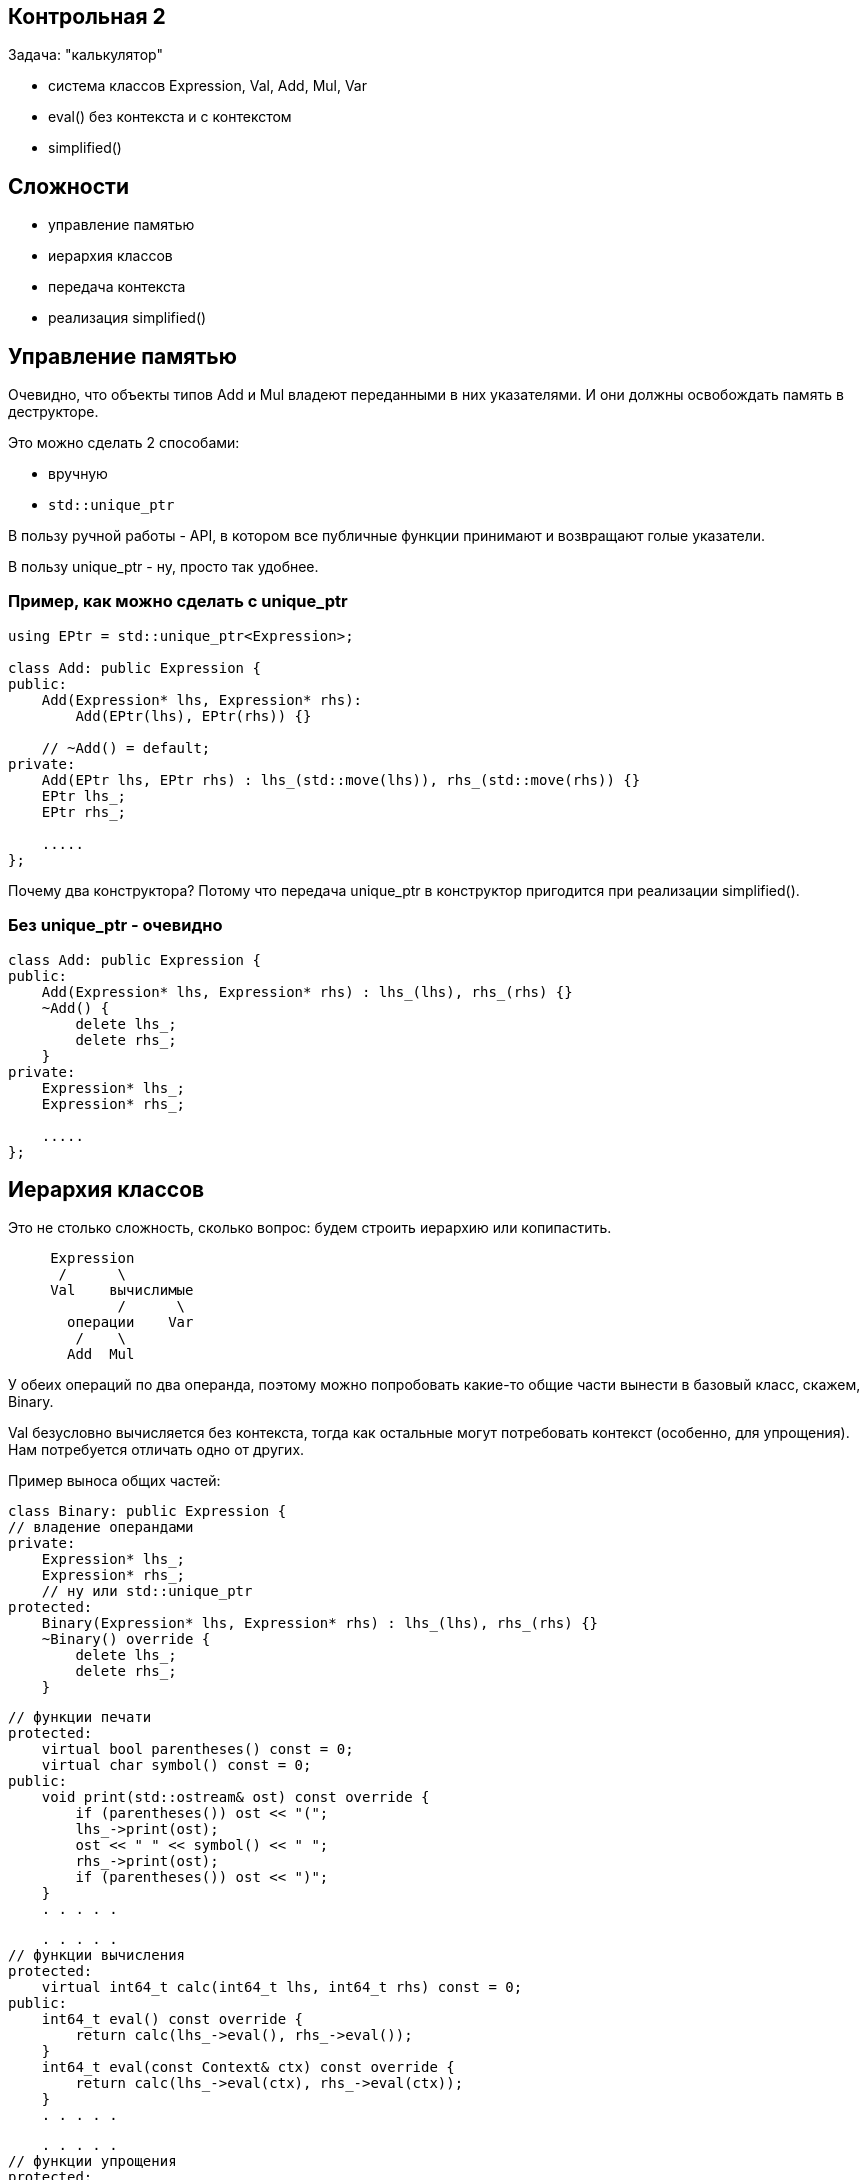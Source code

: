 :icons: font
:lecture: Разбор контрольных
:table-caption!:
:example-caption!:
:source-highlighter: highlightjs
:revealjs_hash: true
:customcss: https://rawcdn.githack.com/fedochet/asciidoc-revealjs-online-converter/7012d6dd12132363bbec8ba4800272ceb6d0a3e6/asciidoc_revealjs_custom_style.css
:revealjs_theme: blood
:stylesheet: main.css

== Контрольная 2

Задача: "калькулятор"

- система классов Expression, Val, Add, Mul, Var
- eval() без контекста и с контекстом
- simplified()

== Сложности

- управление памятью
- иерархия классов
- передача контекста
- реализация simplified()

== Управление памятью

Очевидно, что объекты типов Add и Mul владеют переданными в них указателями.
И они должны освобождать память в деструкторе.

Это можно сделать 2 способами:

- вручную
- `std::unique_ptr`

В пользу ручной работы - API, в котором все публичные функции
принимают и возвращают голые указатели.

В пользу unique_ptr - ну, просто так удобнее.

=== Пример, как можно сделать с unique_ptr

[source,cpp]
----
using EPtr = std::unique_ptr<Expression>;

class Add: public Expression {
public:
    Add(Expression* lhs, Expression* rhs):
        Add(EPtr(lhs), EPtr(rhs)) {}

    // ~Add() = default;
private:
    Add(EPtr lhs, EPtr rhs) : lhs_(std::move(lhs)), rhs_(std::move(rhs)) {}
    EPtr lhs_;
    EPtr rhs_;

    .....
};
----

Почему два конструктора? Потому что передача unique_ptr в конструктор пригодится
при реализации simplified().

=== Без unique_ptr - очевидно

[source,cpp]
----
class Add: public Expression {
public:
    Add(Expression* lhs, Expression* rhs) : lhs_(lhs), rhs_(rhs) {}
    ~Add() {
        delete lhs_;
        delete rhs_;
    }
private:
    Expression* lhs_;
    Expression* rhs_;

    .....
};
----

== Иерархия классов

Это не столько сложность, сколько вопрос: будем строить иерархию или копипастить.

[source]
----
     Expression
      /      \
     Val    вычислимые
             /      \
       операции    Var
        /    \
       Add  Mul
----

У обеих операций по два операнда, поэтому можно попробовать какие-то общие части
вынести в базовый класс, скажем, Binary.

Val безусловно вычисляется без контекста, тогда как остальные могут потребовать
контекст (особенно, для упрощения). Нам потребуется отличать одно от других.

ifdef::backend-revealjs[=== !]

Пример выноса общих частей:

[source,cpp]
----
class Binary: public Expression {
// владение операндами
private:
    Expression* lhs_;
    Expression* rhs_;
    // ну или std::unique_ptr
protected:
    Binary(Expression* lhs, Expression* rhs) : lhs_(lhs), rhs_(rhs) {}
    ~Binary() override {
        delete lhs_;
        delete rhs_;
    }
----

ifdef::backend-revealjs[=== !]

[source,cpp]
----
// функции печати
protected:
    virtual bool parentheses() const = 0;
    virtual char symbol() const = 0;
public:
    void print(std::ostream& ost) const override {
        if (parentheses()) ost << "(";
        lhs_->print(ost);
        ost << " " << symbol() << " ";
        rhs_->print(ost);
        if (parentheses()) ost << ")";
    }
    . . . . .
----

ifdef::backend-revealjs[=== !]

[source,cpp]
----
    . . . . .
// функции вычисления
protected:
    virtual int64_t calc(int64_t lhs, int64_t rhs) const = 0;
public:
    int64_t eval() const override {
        return calc(lhs_->eval(), rhs_->eval());
    }
    int64_t eval(const Context& ctx) const override {
        return calc(lhs_->eval(ctx), rhs_->eval(ctx));
    }
    . . . . .
----

ifdef::backend-revealjs[=== !]

[source,cpp]
----
    . . . . .
// функции упрощения
protected:
    virtual Expression* construct(Expression* lhs, Expression* rhs) const = 0;
public:
    Expression* simplify(const Context& ctx) const override {
        . . . . .
        auto simplified_lhs = lhs_->simplify(ctx);
        auto simplified_lhs = rhs_->simplify(ctx);
        . . . . .
        calc(simplified_lhs->eval(), simplified_lhs->eval())
        . . . . .
        construct(simplified_lhs, simplified_rhs)
        . . . . .
    }
    . . . . .
----

ifdef::backend-revealjs[=== !]

Отличать константные выражения от неконстатных можно сделать несколькими способами. Какими?

ifdef::backend-revealjs[=== !]

- на уровне типов: завести функцию `virtual bool IsValue() const`
- средствами RTTI C++: `dynamic_cast<Val*>`
- на уровне объектов: завести флажок `bool is_value_` у Expression
- пытаться сделать `eval()` и ловить исключение

== Передача контекста

Это, казалось бы, простое действие, но не у одного человека возникла типичная ошибка.

[source,cpp]
----
virtual int64_t eval(Context ctx) const;
----

ifdef::backend-revealjs[=== !]

Да, контекст CopyConstructible, и его, технически, можно передавать по значению.
Но цена вопроса довольно дорогая.

Чтобы избавить себя от подобных искушений, можно в некоторых случаях явно запрещать
семантику копирования.

[source,cpp]
----
class Context {
public:
    Context() = defaut;
    Context(Context&&) = default;
    Context(const Context&) = delete;
    . . . . .
private:
    std::unordered_map<std::string, int64_t> values_;
};
----

== Самая сложная часть: упрощение!

- Несколько человек неправильно поняли задание: вместо упрощения формул реализовали подстановку
- Небрежности с голыми указателями приводят к утечкам

=== В чём разница между подстановкой и упрощением

- подстановка: `(x + y * z)` при y=2, z=3 => `(x + 2 * 3)`
- упрощение: `(x + y * z)` при y=2, z=3 => `(x + 6)`
- оптимизация: `(x + 0)` ==> `x`, `x * 1` => `x`, `x * 0` => `0`

Нам нужно было только упрощение, без оптимизации.

=== Попробуем написать упрощение

Для Val - тривиально

[source,cpp]
----
Expression* Val::simplified(const Context& /*ctx*/) {
    // просто возвращаем копию себя
    return new Val(*this);
}
----

ifdef::backend-revealjs[=== !]

Для Var - чуть сложнее

[source,cpp]
----
Expression* Val::simplified(const Context& ctx) {
    // если можно вычислить как константу
    return new Val(eval(ctx));
    // иначе - возвращаем копию себя
    return new Var(*this);
}
----

ifdef::backend-revealjs[=== !]

Для двуместных операций - ещё сложнее

[source,cpp]
----
Expression* Add::simplified(const Context& ctx) const {
    // если данное выражение можно вычислить как константу,
    return new Val(eval(ctx));
    // в противном случае - реконструировать из упрощённых подвыражений
    return new Add(
        lhs_->simplified(ctx),
        rhs_->simplified(ctx));
}
----

=== Как осуществлять ветвление "можно/нельзя вычислить"?

- У нас есть готовый механизм исключений, но он дорогой
- Можем расписать действия по шагам

ifdef::backend-revealjs[=== !]

Для Var - используем Context::varIsSet

[source,cpp]
----
Expression* Val::simplified(const Context& ctx) {
    if (ctx.varIsSet(name_))
        return new Val(ctx.getVar(name_));  // тут уж точно не будет исключений

    return new Var(*this);
}
----

ifdef::backend-revealjs[=== !]

Допустим, мы решили сделать на исключениях

[source,cpp]
----
Expression* Add::simplified(const Context& ctx) const {
    try {
        return new Val(eval(ctx));
    } catch (const std::runtime_error&) {
        return new Add(
            lhs_->simplified(ctx),
            rhs_->simplified(ctx));
    }
}
----

Или даже, по аналогии с переменными, ввели функцию

[code,cpp]
virtual bool canEval(const Context& ctx) const;

ifdef::backend-revealjs[=== !]

Как тут дела с вычислительной сложностью?
Представим себе формулу вида

`(((((x + 1) + 2) + 3) + 4) + 5)`

Сколько раз мы попытаемся вычислить подвыражения, если x отсутствует в контексте?

ifdef::backend-revealjs[=== !]

Можем разменять время на память

[source,cpp]
----
Expression* Add::simplified(const Context& ctx) const {
    Expression* lhs1 = lhs_->simplified(ctx);
    Expression* rhs1 = rhs_->simplified(ctx);
    // какое время жизни у этих объектов?

    // если данное выражение можно вычислить как константу,
    if (lhs1->isVal() && rhs1->isVal()) {
        // ничего не забыли?
        return new Val(lhs1->eval() + rhs1->eval());
    }

    // ничего не случится?
    return new Add(lhs1, rhs1);
}
----

ifdef::backend-revealjs[=== !]

Вот тут удобно использовать std::unique_ptr, чтобы точно ничего не забыть.

[source,cpp]
----
Expression* Add::simplified(const Context& ctx) const {
    std::unique_ptr<Expression> lhs1(lhs_->simplified(ctx));
    std::unique_ptr<Expression> rhs1(lhs_->simplified(ctx));
    // если из rhs_->simplified(ctx) вылетит исключение, то мы очистим rhs1

    if (lhs1->isVal() && rhs1->isVal()) {
        Expression* result = new Val(lhs1->eval() + rhs1->eval());
        // если из new Val вылетит исключение, то мы очистим lhs1 и rhs1
        lhs1.reset();
        rhs1.reset();
        return result;
    }

    return new Add(std::move(lhs1), std::move(rhs1));
    // если из new Add вылетит исключение, то мы очистим временные объекты
}
----
